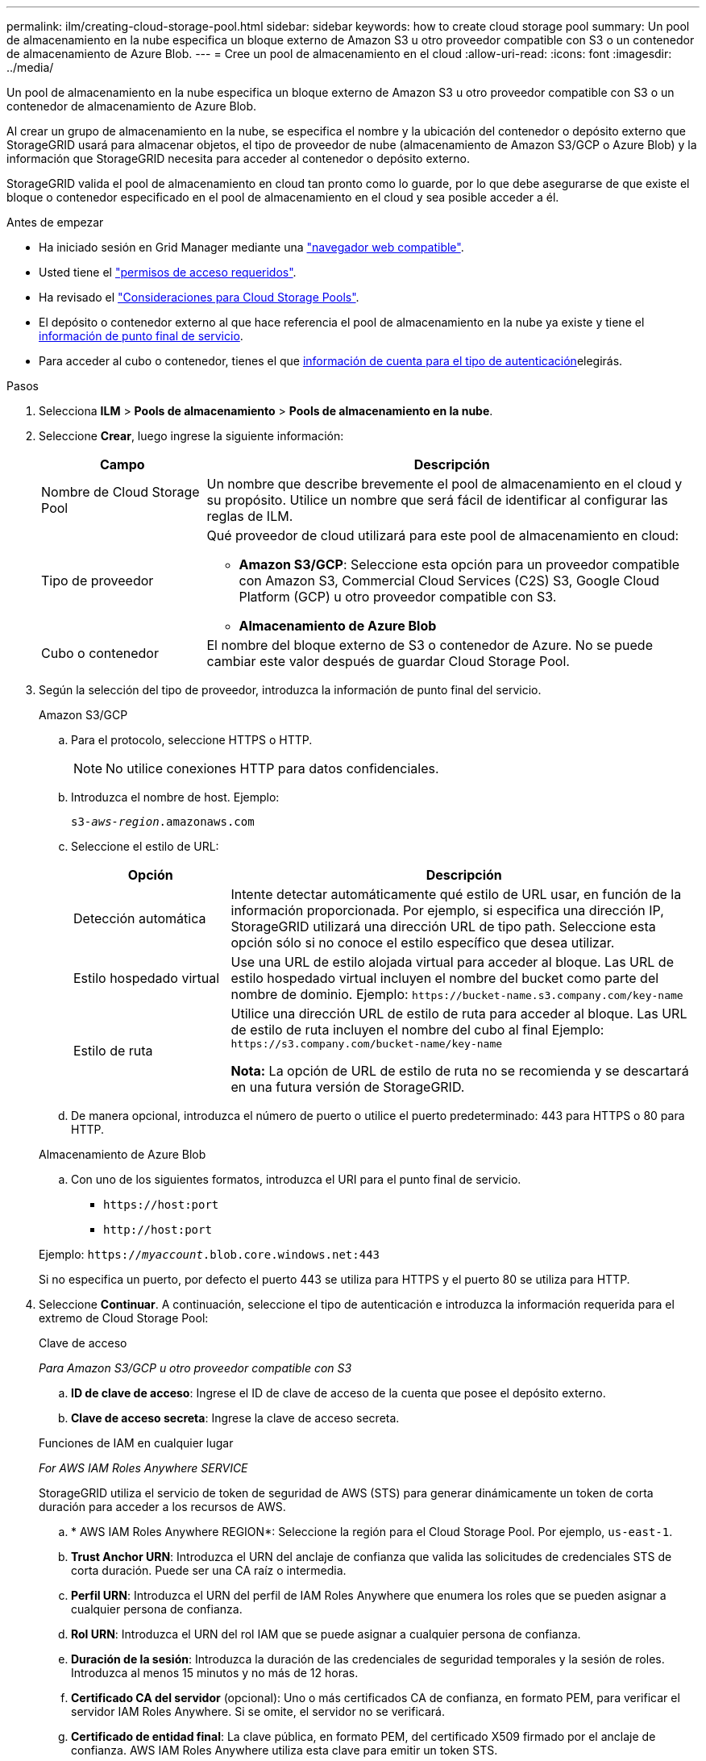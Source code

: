 ---
permalink: ilm/creating-cloud-storage-pool.html 
sidebar: sidebar 
keywords: how to create cloud storage pool 
summary: Un pool de almacenamiento en la nube especifica un bloque externo de Amazon S3 u otro proveedor compatible con S3 o un contenedor de almacenamiento de Azure Blob. 
---
= Cree un pool de almacenamiento en el cloud
:allow-uri-read: 
:icons: font
:imagesdir: ../media/


[role="lead"]
Un pool de almacenamiento en la nube especifica un bloque externo de Amazon S3 u otro proveedor compatible con S3 o un contenedor de almacenamiento de Azure Blob.

Al crear un grupo de almacenamiento en la nube, se especifica el nombre y la ubicación del contenedor o depósito externo que StorageGRID usará para almacenar objetos, el tipo de proveedor de nube (almacenamiento de Amazon S3/GCP o Azure Blob) y la información que StorageGRID necesita para acceder al contenedor o depósito externo.

StorageGRID valida el pool de almacenamiento en cloud tan pronto como lo guarde, por lo que debe asegurarse de que existe el bloque o contenedor especificado en el pool de almacenamiento en el cloud y sea posible acceder a él.

.Antes de empezar
* Ha iniciado sesión en Grid Manager mediante una link:../admin/web-browser-requirements.html["navegador web compatible"].
* Usted tiene el link:../admin/admin-group-permissions.html["permisos de acceso requeridos"].
* Ha revisado el link:considerations-for-cloud-storage-pools.html["Consideraciones para Cloud Storage Pools"].
* El depósito o contenedor externo al que hace referencia el pool de almacenamiento en la nube ya existe y tiene el <<service-endpoint-info,información de punto final de servicio>>.
* Para acceder al cubo o contenedor, tienes el que <<authentication-account-info,información de cuenta para el tipo de autenticación>>elegirás.


.Pasos
. Selecciona *ILM* > *Pools de almacenamiento* > *Pools de almacenamiento en la nube*.
. Seleccione *Crear*, luego ingrese la siguiente información:
+
[cols="1a,3a"]
|===
| Campo | Descripción 


 a| 
Nombre de Cloud Storage Pool
 a| 
Un nombre que describe brevemente el pool de almacenamiento en el cloud y su propósito. Utilice un nombre que será fácil de identificar al configurar las reglas de ILM.



 a| 
Tipo de proveedor
 a| 
Qué proveedor de cloud utilizará para este pool de almacenamiento en cloud:

** *Amazon S3/GCP*: Seleccione esta opción para un proveedor compatible con Amazon S3, Commercial Cloud Services (C2S) S3, Google Cloud Platform (GCP) u otro proveedor compatible con S3.
** *Almacenamiento de Azure Blob*




 a| 
Cubo o contenedor
 a| 
El nombre del bloque externo de S3 o contenedor de Azure. No se puede cambiar este valor después de guardar Cloud Storage Pool.

|===
. [[service-endpoint-info]]Según la selección del tipo de proveedor, introduzca la información de punto final del servicio.
+
[role="tabbed-block"]
====
.Amazon S3/GCP
--
.. Para el protocolo, seleccione HTTPS o HTTP.
+

NOTE: No utilice conexiones HTTP para datos confidenciales.

.. Introduzca el nombre de host. Ejemplo:
+
`s3-_aws-region_.amazonaws.com`

.. Seleccione el estilo de URL:
+
[cols="1a,3a"]
|===
| Opción | Descripción 


 a| 
Detección automática
 a| 
Intente detectar automáticamente qué estilo de URL usar, en función de la información proporcionada. Por ejemplo, si especifica una dirección IP, StorageGRID utilizará una dirección URL de tipo path. Seleccione esta opción sólo si no conoce el estilo específico que desea utilizar.



 a| 
Estilo hospedado virtual
 a| 
Use una URL de estilo alojada virtual para acceder al bloque. Las URL de estilo hospedado virtual incluyen el nombre del bucket como parte del nombre de dominio. Ejemplo: `+https://bucket-name.s3.company.com/key-name+`



 a| 
Estilo de ruta
 a| 
Utilice una dirección URL de estilo de ruta para acceder al bloque. Las URL de estilo de ruta incluyen el nombre del cubo al final Ejemplo: `+https://s3.company.com/bucket-name/key-name+`

*Nota:* La opción de URL de estilo de ruta no se recomienda y se descartará en una futura versión de StorageGRID.

|===
.. De manera opcional, introduzca el número de puerto o utilice el puerto predeterminado: 443 para HTTPS o 80 para HTTP.


--
.Almacenamiento de Azure Blob
--
.. Con uno de los siguientes formatos, introduzca el URI para el punto final de servicio.
+
*** `+https://host:port+`
*** `+http://host:port+`




Ejemplo: `https://_myaccount_.blob.core.windows.net:443`

Si no especifica un puerto, por defecto el puerto 443 se utiliza para HTTPS y el puerto 80 se utiliza para HTTP.

--
====


. [[authentication-account-info]]Seleccione *Continuar*. A continuación, seleccione el tipo de autenticación e introduzca la información requerida para el extremo de Cloud Storage Pool:
+
[role="tabbed-block"]
====
.Clave de acceso
--
_Para Amazon S3/GCP u otro proveedor compatible con S3_

.. *ID de clave de acceso*: Ingrese el ID de clave de acceso de la cuenta que posee el depósito externo.
.. *Clave de acceso secreta*: Ingrese la clave de acceso secreta.


--
.Funciones de IAM en cualquier lugar
--
_For AWS IAM Roles Anywhere SERVICE_

StorageGRID utiliza el servicio de token de seguridad de AWS (STS) para generar dinámicamente un token de corta duración para acceder a los recursos de AWS.

.. * AWS IAM Roles Anywhere REGION*: Seleccione la región para el Cloud Storage Pool. Por ejemplo, `us-east-1`.
.. *Trust Anchor URN*: Introduzca el URN del anclaje de confianza que valida las solicitudes de credenciales STS de corta duración. Puede ser una CA raíz o intermedia.
.. *Perfil URN*: Introduzca el URN del perfil de IAM Roles Anywhere que enumera los roles que se pueden asignar a cualquier persona de confianza.
.. *Rol URN*: Introduzca el URN del rol IAM que se puede asignar a cualquier persona de confianza.
.. *Duración de la sesión*: Introduzca la duración de las credenciales de seguridad temporales y la sesión de roles. Introduzca al menos 15 minutos y no más de 12 horas.
.. *Certificado CA del servidor* (opcional): Uno o más certificados CA de confianza, en formato PEM, para verificar el servidor IAM Roles Anywhere. Si se omite, el servidor no se verificará.
.. *Certificado de entidad final*: La clave pública, en formato PEM, del certificado X509 firmado por el anclaje de confianza. AWS IAM Roles Anywhere utiliza esta clave para emitir un token STS.
.. *Clave privada de entidad final*: La clave privada para el certificado de entidad final.


--
.CAP (portal de acceso C2S)
--
_Para servicios en la nube comercial (C2S) S3 SERVICE_

.. *URL de credenciales temporales*: Ingrese la URL completa que StorageGRID usará para obtener credenciales temporales del servidor CAP, incluyendo todos los parámetros API requeridos y opcionales asignados a su cuenta C2S.
.. *Certificado de CA del servidor*: Seleccione *Examinar* y cargue el certificado de CA que StorageGRID usará para verificar el servidor CAP. El certificado debe estar codificado con PEM y emitido por una autoridad gubernamental de certificación (CA) apropiada.
.. *Certificado de cliente*: Seleccione *Examinar* y cargue el certificado que StorageGRID usará para identificarse en el servidor CAP. El certificado de cliente debe estar codificado con PEM, emitido por una autoridad de certificación gubernamental (CA) apropiada, y se le debe otorgar acceso a su cuenta C2S.
.. *Clave privada del cliente*: Seleccione *Examinar* y cargue la clave privada codificada con PEM para el certificado del cliente.
.. Si la clave privada del cliente está cifrada, introduzca la frase de acceso para descifrar la clave privada del cliente. De lo contrario, deje en blanco el campo *Client private key passphrase*.



NOTE: Si el certificado de cliente se cifrará, utilice el formato tradicional para el cifrado. El formato cifrado PKCS #8 no es compatible.

--
.Almacenamiento de Azure Blob
--
_Para Azure Blob Storage, Shared Key Only_

.. *Nombre de la cuenta*: Introduzca el nombre de la cuenta de almacenamiento que posee el contenedor externo
.. *Clave de cuenta*: Ingrese la clave secreta para la cuenta de almacenamiento


Puede usar el portal de Azure para encontrar estos valores.

--
.Anónimo
--
No se requiere información adicional.

--
====
. Seleccione *continuar*. A continuación, elija el tipo de verificación de servidor que desea utilizar:
+
[cols="1a,2a"]
|===
| Opción | Descripción 


 a| 
Utilice los certificados de CA raíz en el sistema operativo del nodo de almacenamiento
 a| 
Utilice los certificados de CA de cuadrícula instalados en el sistema operativo para asegurar las conexiones.



 a| 
Utilizar certificado de CA personalizado
 a| 
Usar un certificado de CA personalizado. Seleccione *Browse* y cargue el certificado codificado PEM.



 a| 
No verifique el certificado
 a| 
Al seleccionar esta opción, las conexiones TLS al Cloud Storage Pool no son seguras.

|===
. Seleccione *Guardar*.
+
Cuando guarda un pool de almacenamiento en cloud, StorageGRID hace lo siguiente:

+
** Valida que el depósito o contenedor y el punto final del servicio existen y que se puede acceder a ellos mediante las credenciales que ha especificado.
** Escribe un archivo de marcador en el bloque o contenedor para identificarlo como un Cloud Storage Pool. Nunca elimine este archivo, que se llama `x-ntap-sgws-cloud-pool-uuid`.
+
Si la validación de Cloud Storage Pool falla, recibirá un mensaje de error que explica por qué falló la validación. Por ejemplo, puede que se informe un error si hay un error de certificado o si el bloque o el contenedor especificados no existen ya.



. Si se produce un error, consulte la link:troubleshooting-cloud-storage-pools.html["Instrucciones para solucionar problemas de Cloud Storage Pools"]sección , Resolver cualquier problema y, a continuación, intente guardar el pool de almacenamiento en cloud de nuevo.

